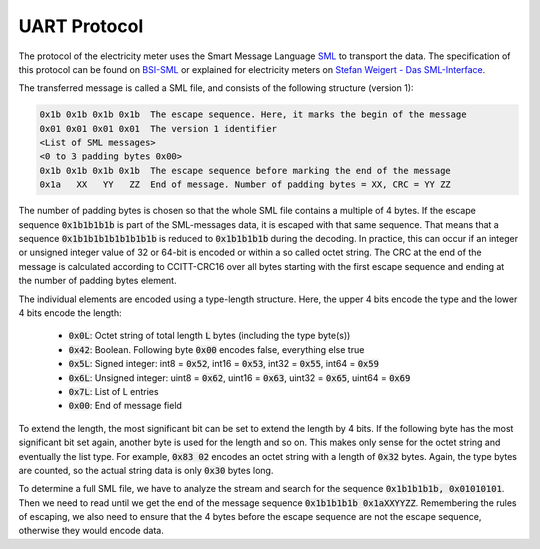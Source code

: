 UART Protocol
-------------

The protocol of the electricity meter uses the Smart Message Language SML_ to
transport the data. The specification of this protocol can be found on BSI-SML_
or explained for electricity meters on `Stefan Weigert - Das SML-Interface`_.

The transferred message is called a SML file, and consists of the following
structure (version 1):

.. code-block:: python

   0x1b 0x1b 0x1b 0x1b  The escape sequence. Here, it marks the begin of the message
   0x01 0x01 0x01 0x01  The version 1 identifier
   <List of SML messages>
   <0 to 3 padding bytes 0x00>
   0x1b 0x1b 0x1b 0x1b  The escape sequence before marking the end of the message
   0x1a   XX   YY   ZZ  End of message. Number of padding bytes = XX, CRC = YY ZZ


The number of padding bytes is chosen so that the whole SML file contains a
multiple of 4 bytes.
If the escape sequence :code:`0x1b1b1b1b` is part of the SML-messages data, it is
escaped with that same sequence. That means that a sequence :code:`0x1b1b1b1b1b1b1b1b`
is reduced to :code:`0x1b1b1b1b` during the decoding. In practice, this can occur if
an integer or unsigned integer value of 32 or 64-bit is encoded or within a so
called octet string.
The CRC at the end of the message is calculated according to CCITT-CRC16 over
all bytes starting with the first escape sequence and ending at the number
of padding bytes element.

The individual elements are encoded using a type-length structure. Here, the
upper 4 bits encode the type and the lower 4 bits encode the length:

  - :code:`0x0L`: Octet string of total length :code:`L` bytes (including the type byte(s))
  - :code:`0x42`: Boolean. Following byte :code:`0x00` encodes false, everything else true
  - :code:`0x5L`: Signed integer: int8 = :code:`0x52`, int16 = :code:`0x53`, int32 = :code:`0x55`, int64 = :code:`0x59`
  - :code:`0x6L`: Unsigned integer: uint8 = :code:`0x62`, uint16 = :code:`0x63`, uint32 = :code:`0x65`, uint64 = :code:`0x69`
  - :code:`0x7L`: List of L entries
  - :code:`0x00`: End of message field

To extend the length, the most significant bit can be set to extend the length by
4 bits. If the following byte has the most significant bit set again, another byte
is used for the length and so on. This makes only sense for the octet string and
eventually the list type. For example, :code:`0x83 02` encodes an octet string
with a length of :code:`0x32` bytes. Again, the type bytes are counted, so the actual
string data is only :code:`0x30` bytes long.

To determine a full SML file, we have to analyze the stream and search for the
sequence :code:`0x1b1b1b1b, 0x01010101`. Then we need to read until we get the end of
the message sequence :code:`0x1b1b1b1b 0x1aXXYYZZ`. Remembering the rules of escaping,
we also need to ensure that the 4 bytes before the escape sequence are not the
escape sequence, otherwise they would encode data.


.. _SML: https://de.wikipedia.org/wiki/Smart_Message_Language
.. _BSI-SML: https://www.bsi.bund.de/SharedDocs/Downloads/DE/BSI/Publikationen/TechnischeRichtlinien/TR03109/TR-03109-1_Anlage_Feinspezifikation_Drahtgebundene_LMN-Schnittstelle_Teilb.pdf?__blob=publicationFile
.. _`Stefan Weigert - Das SML-Interface`: http://www.stefan-weigert.de/php_loader/sml.php
